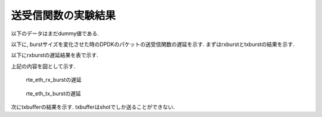 
送受信関数の実験結果
====================

以下のデータはまだdummy値である.

以下に, burstサイズを変化させた時のDPDKのパケットの送受信関数の遅延を示す.
まずはrxburstとtxburstの結果を示す.

以下にrxburstの遅延結果を表で示す.

.. csv-table::
  :header: #burst, rx(64byte), rx(128byte), rx(256byte), rx(512byte), rx(1024byte)
  :widths: 1, 1, 1, 1, 1, 1
  :file: img/rxburst_delay.csv

.. csv-table::
  :header: #burst, tx(64byte), tx(128byte), tx(256byte), tx(512byte), tx(1024byte)
  :widths: 1, 1, 1, 1, 1, 1
  :file: img/txburst_delay.csv

上記の内容を図として示す.

.. figure:: img/rxburst_delay.png
  :name: rxburst_delay

  rte_eth_rx_burstの遅延

.. figure:: img/txburst_delay.png
  :name: txburst_delay

  rte_eth_tx_burstの遅延


次にtxbufferの結果を示す.
txbufferはshotでしか送ることができない.



